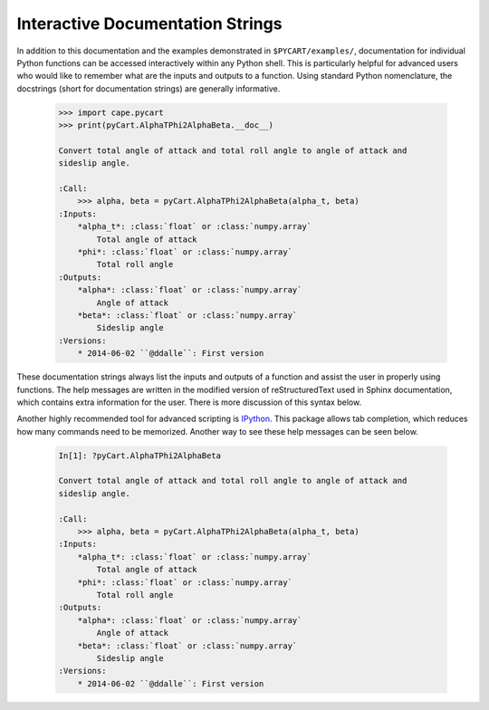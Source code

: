 
.. _doc-docstring:

Interactive Documentation Strings
=================================

In addition to this documentation and the examples demonstrated in
``$PYCART/examples/``, documentation for individual Python functions can be
accessed interactively within any Python shell.  This is particularly helpful
for advanced users who would like to remember what are the inputs and outputs
to a function.  Using standard Python nomenclature, the docstrings (short for
documentation strings) are generally informative.

    .. code-block:: none
    
        >>> import cape.pycart
        >>> print(pyCart.AlphaTPhi2AlphaBeta.__doc__)
        
        Convert total angle of attack and total roll angle to angle of attack and
        sideslip angle.
        
        :Call:
            >>> alpha, beta = pyCart.AlphaTPhi2AlphaBeta(alpha_t, beta)
        :Inputs:
            *alpha_t*: :class:`float` or :class:`numpy.array`
                Total angle of attack
            *phi*: :class:`float` or :class:`numpy.array`
                Total roll angle
        :Outputs:
            *alpha*: :class:`float` or :class:`numpy.array`
                Angle of attack
            *beta*: :class:`float` or :class:`numpy.array`
                Sideslip angle
        :Versions:
            * 2014-06-02 ``@ddalle``: First version
            
These documentation strings always list the inputs and outputs of a function and
assist the user in properly using functions.  The help messages are written in
the modified version of reStructuredText used in Sphinx documentation, which
contains extra information for the user.  There is more discussion of this
syntax below.

Another highly recommended tool for advanced scripting is 
`IPython <http://www.ipython.org>`_.  This package allows tab completion, which
reduces how many commands need to be memorized.  Another way to see these help
messages can be seen below.

    .. code-block:: none
    
        In[1]: ?pyCart.AlphaTPhi2AlphaBeta
        
        Convert total angle of attack and total roll angle to angle of attack and
        sideslip angle.
        
        :Call:
            >>> alpha, beta = pyCart.AlphaTPhi2AlphaBeta(alpha_t, beta)
        :Inputs:
            *alpha_t*: :class:`float` or :class:`numpy.array`
                Total angle of attack
            *phi*: :class:`float` or :class:`numpy.array`
                Total roll angle
        :Outputs:
            *alpha*: :class:`float` or :class:`numpy.array`
                Angle of attack
            *beta*: :class:`float` or :class:`numpy.array`
                Sideslip angle
        :Versions:
            * 2014-06-02 ``@ddalle``: First version
        
